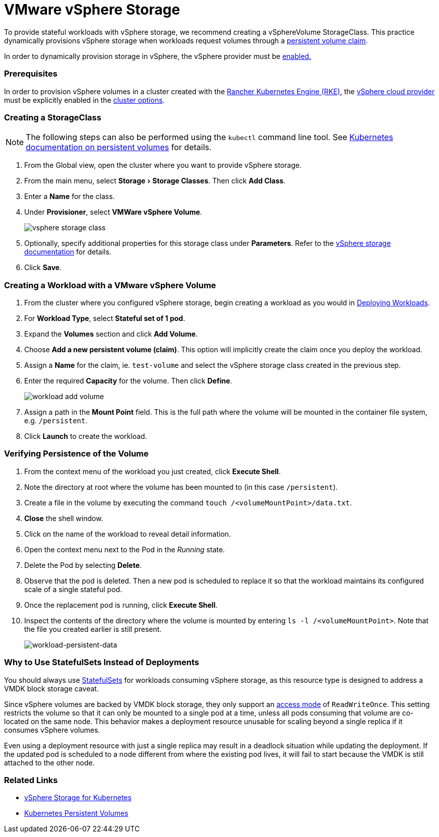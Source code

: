 = VMware vSphere Storage
:experimental:

To provide stateful workloads with vSphere storage, we recommend creating a vSphereVolume StorageClass. This practice dynamically provisions vSphere storage when workloads request volumes through a xref:../create-kubernetes-persistent-storage.adoc[persistent volume claim].

In order to dynamically provision storage in vSphere, the vSphere provider must be xref:../../../../new-user-guides/kubernetes-clusters-in-rancher-setup/launch-kubernetes-with-rancher/set-up-cloud-providers/other-cloud-providers/vsphere.adoc[enabled.]

=== Prerequisites

In order to provision vSphere volumes in a cluster created with the xref:../../../../new-user-guides/kubernetes-clusters-in-rancher-setup/launch-kubernetes-with-rancher/launch-kubernetes-with-rancher.adoc[Rancher Kubernetes Engine (RKE)], the https://rancher.com/docs/rke/latest/en/config-options/cloud-providers/vsphere[vSphere cloud provider] must be explicitly enabled in the xref:../../../../../reference-guides/cluster-configuration/rancher-server-configuration/rke1-cluster-configuration.adoc[cluster options].

=== Creating a StorageClass

[NOTE]
====


The following steps can also be performed using the `kubectl` command line tool. See https://kubernetes.io/docs/concepts/storage/persistent-volumes/[Kubernetes documentation on persistent volumes] for details.
====

. From the Global view, open the cluster where you want to provide vSphere storage.
. From the main menu, select menu:Storage[Storage Classes]. Then click *Add Class*.
. Enter a *Name* for the class.
. Under *Provisioner*, select *VMWare vSphere Volume*.
+
image::/img/vsphere-storage-class.png[]

. Optionally, specify additional properties for this storage class under *Parameters*. Refer to the https://github.com/vmware-archive/vsphere-storage-for-kubernetes/blob/master/documentation/storageclass.md[vSphere storage documentation] for details.
. Click *Save*.

=== Creating a Workload with a VMware vSphere Volume

. From the cluster where you configured vSphere storage, begin creating a workload as you would in xref:../../../../new-user-guides/kubernetes-resources-setup/workloads-and-pods/deploy-workloads.adoc[Deploying Workloads].
. For *Workload Type*, select *Stateful set of 1 pod*.
. Expand the *Volumes* section and click *Add Volume*.
. Choose *Add a new persistent volume (claim)*. This option will implicitly create the claim once you deploy the workload.
. Assign a *Name* for the claim, ie. `test-volume` and select the vSphere storage class created in the previous step.
. Enter the required *Capacity* for the volume. Then click *Define*.
+
image::/img/workload-add-volume.png[]

. Assign a path in the *Mount Point* field. This is the full path where the volume will be mounted in the container file system, e.g. `/persistent`.
. Click *Launch* to create the workload.

=== Verifying Persistence of the Volume

. From the context menu of the workload you just created, click *Execute Shell*.
. Note the directory at root where the volume has been mounted to (in this case `/persistent`).
. Create a file in the volume by executing the command `touch /<volumeMountPoint>/data.txt`.
. *Close* the shell window.
. Click on the name of the workload to reveal detail information.
. Open the context menu next to the Pod in the _Running_ state.
. Delete the Pod by selecting *Delete*.
. Observe that the pod is deleted. Then a new pod is scheduled to replace it so that the workload maintains its configured scale of a single stateful pod.
. Once the replacement pod is running, click *Execute Shell*.
. Inspect the contents of the directory where the volume is mounted by entering `ls -l /<volumeMountPoint>`. Note that the file you created earlier is still present.
+
image::/img/workload-persistent-data.png[workload-persistent-data]

=== Why to Use StatefulSets Instead of Deployments

You should always use https://kubernetes.io/docs/concepts/workloads/controllers/statefulset/[StatefulSets] for workloads consuming vSphere storage, as this resource type is designed to address a VMDK block storage caveat.

Since vSphere volumes are backed by VMDK block storage, they only support an https://kubernetes.io/docs/concepts/storage/persistent-volumes/#persistentvolumeclaims[access mode] of `ReadWriteOnce`. This setting restricts the volume so that it can only be mounted to a single pod at a time, unless all pods consuming that volume are co-located on the same node. This behavior makes a deployment resource unusable for scaling beyond a single replica if it consumes vSphere volumes.

Even using a deployment resource with just a single replica may result in a deadlock situation while updating the deployment. If the updated pod is scheduled to a node different from where the existing pod lives, it will fail to start because the VMDK is still attached to the other node.

=== Related Links

* https://github.com/vmware-archive/vsphere-storage-for-kubernetes/tree/master/documentation[vSphere Storage for Kubernetes]
* https://kubernetes.io/docs/concepts/storage/persistent-volumes/[Kubernetes Persistent Volumes]
